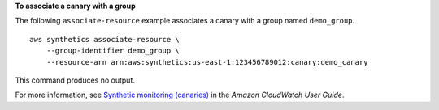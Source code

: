**To associate a canary with a group**

The following ``associate-resource`` example associates a canary with a group named ``demo_group``. ::

    aws synthetics associate-resource \
        --group-identifier demo_group \
        --resource-arn arn:aws:synthetics:us-east-1:123456789012:canary:demo_canary

This command produces no output.

For more information, see `Synthetic monitoring (canaries) <https://docs.aws.amazon.com/AmazonCloudWatch/latest/monitoring/CloudWatch_Synthetics_Canaries.html>`__ in the *Amazon CloudWatch User Guide*.